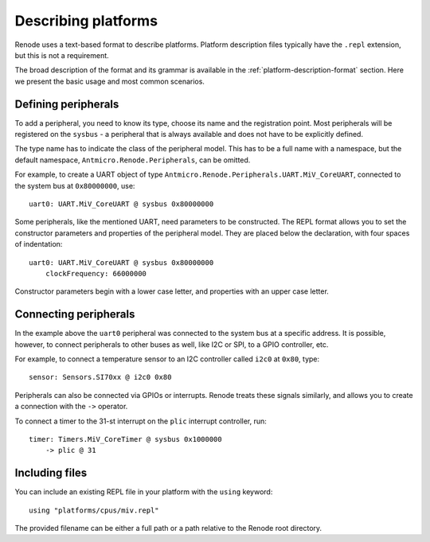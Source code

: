.. _describing-platforms:

Describing platforms
====================

Renode uses a text-based format to describe platforms.
Platform description files typically have the ``.repl`` extension, but this is not a requirement.

The broad description of the format and its grammar is available in the :ref:`platform-description-format` section.
Here we present the basic usage and most common scenarios.

Defining peripherals
--------------------

To add a peripheral, you need to know its type, choose its name and the registration point.
Most peripherals will be registered on the ``sysbus`` - a peripheral that is always available and does not have to be explicitly defined.

The type name has to indicate the class of the peripheral model.
This has to be a full name with a namespace, but the default namespace, ``Antmicro.Renode.Peripherals``, can be omitted.

For example, to create a UART object of type ``Antmicro.Renode.Peripherals.UART.MiV_CoreUART``, connected to the system bus at ``0x80000000``, use::

    uart0: UART.MiV_CoreUART @ sysbus 0x80000000

Some peripherals, like the mentioned UART, need parameters to be constructed.
The REPL format allows you to set the constructor parameters and properties of the peripheral model.
They are placed below the declaration, with four spaces of indentation::

    uart0: UART.MiV_CoreUART @ sysbus 0x80000000
        clockFrequency: 66000000

Constructor parameters begin with a lower case letter, and properties with an upper case letter.

Connecting peripherals
----------------------

In the example above the ``uart0`` peripheral was connected to the system bus at a specific address.
It is possible, however, to connect peripherals to other buses as well, like I2C or SPI, to a GPIO controller, etc.

For example, to connect a temperature sensor to an I2C controller called ``i2c0`` at ``0x80``, type::

    sensor: Sensors.SI70xx @ i2c0 0x80

Peripherals can also be connected via GPIOs or interrupts.
Renode treats these signals similarly, and allows you to create a connection with the ``->`` operator.

To connect a timer to the 31-st interrupt on the ``plic`` interrupt controller, run::

    timer: Timers.MiV_CoreTimer @ sysbus 0x1000000
        -> plic @ 31

Including files
---------------

You can include an existing REPL file in your platform with the ``using`` keyword::

    using "platforms/cpus/miv.repl"

The provided filename can be either a full path or a path relative to the Renode root directory.
